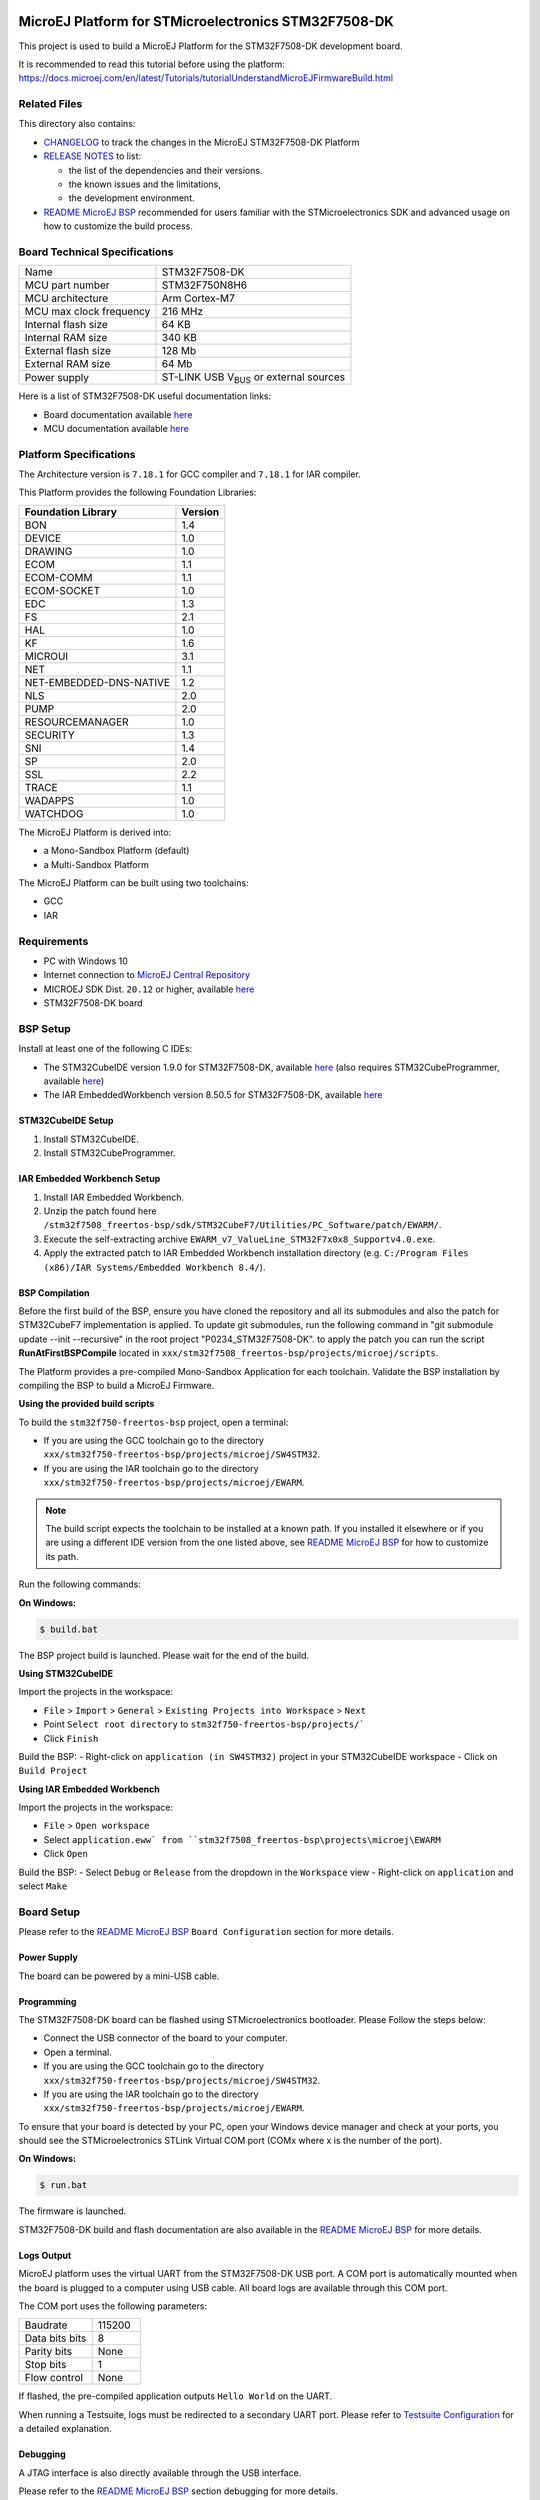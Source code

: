 .. image:: https://shields.microej.com/endpoint?url=https://repository.microej.com/packages/badges/sdk_5.6.json
   :alt: sdk_5.6 badge
   :align: left

.. image:: https://shields.microej.com/endpoint?url=https://repository.microej.com/packages/badges/arch_7.18.json
   :alt: arch_7.18 badge
   :align: left
..
    Copyright 2020-2023 MicroEJ Corp. All rights reserved.
    Use of this source code is governed by a BSD-style license that can be found with this software.

.. |BOARD_NAME| replace:: STM32F7508-DK
.. |PLATFORM_VER| replace:: 1.6.1
.. |RCP| replace:: MICROEJ SDK
.. |PLATFORM| replace:: MicroEJ Platform
.. |PLATFORMS| replace:: MicroEJ Platforms
.. |SIM| replace:: MicroEJ Simulator
.. |ARCH| replace:: MicroEJ Architecture
.. |CIDE| replace:: MICROEJ SDK
.. |RTOS| replace:: FreeRTOS RTOS
.. |MANUFACTURER| replace:: STMicroelectronics

.. _README MicroEJ BSP: ./stm32f7508_freertos-bsp/projects/microej/README.rst
.. _RELEASE NOTES: ./RELEASE_NOTES.rst
.. _CHANGELOG: ./CHANGELOG.rst

==========================================
|PLATFORM| for |MANUFACTURER| |BOARD_NAME|
==========================================

This project is used to build a |PLATFORM| for the |BOARD_NAME|
development board.

.. image:: ./images/stm32f7508-dk.png

It is recommended to read this tutorial before using the platform: https://docs.microej.com/en/latest/Tutorials/tutorialUnderstandMicroEJFirmwareBuild.html

Related Files
=============

This directory also contains:

* `CHANGELOG`_ to track the changes in the MicroEJ
  |BOARD_NAME| Platform
* `RELEASE NOTES`_ to list:

  - the list of the dependencies and their versions.
  - the known issues and the limitations,
  - the development environment.

* `README MicroEJ BSP`_ recommended for users familiar with the
  |MANUFACTURER| SDK and advanced usage on how to customize the build
  process.

Board Technical Specifications
==============================

.. list-table::

   * - Name
     - |BOARD_NAME|
   * - MCU part number
     - STM32F750N8H6
   * - MCU architecture
     - Arm Cortex-M7
   * - MCU max clock frequency
     - 216 MHz
   * - Internal flash size
     - 64 KB
   * - Internal RAM size
     - 340 KB
   * - External flash size
     - 128 Mb
   * - External RAM size
     - 64 Mb 
   * - Power supply
     - ST-LINK USB  V\ :sub:`BUS`\  or external sources

Here is a list of |BOARD_NAME| useful documentation links:

- Board documentation available `here <https://www.st.com/en/evaluation-tools/stm32f7508-dk.html#documentation>`__
- MCU documentation available `here <https://www.st.com/en/microcontrollers-microprocessors/stm32f750n8.html#documentation>`__

Platform Specifications
=======================

The Architecture version is ``7.18.1`` for GCC compiler and ``7.18.1`` for IAR compiler.

This Platform provides the following Foundation Libraries:

.. list-table::
   :header-rows: 1

   * - Foundation Library
     - Version
   * - BON
     - 1.4
   * - DEVICE
     - 1.0
   * - DRAWING
     - 1.0
   * - ECOM
     - 1.1
   * - ECOM-COMM
     - 1.1
   * - ECOM-SOCKET
     - 1.0
   * - EDC
     - 1.3
   * - FS
     - 2.1
   * - HAL
     - 1.0
   * - KF
     - 1.6
   * - MICROUI
     - 3.1
   * - NET
     - 1.1
   * - NET-EMBEDDED-DNS-NATIVE
     - 1.2
   * - NLS
     - 2.0
   * - PUMP
     - 2.0
   * - RESOURCEMANAGER
     - 1.0
   * - SECURITY
     - 1.3
   * - SNI
     - 1.4
   * - SP
     - 2.0
   * - SSL
     - 2.2
   * - TRACE
     - 1.1
   * - WADAPPS
     - 1.0
   * - WATCHDOG
     - 1.0

The |PLATFORM| is derived into:

- a Mono-Sandbox Platform (default)
- a Multi-Sandbox Platform

The |PLATFORM| can be built using two toolchains:

- GCC
- IAR

Requirements
============

- PC with Windows 10
- Internet connection to `MicroEJ Central Repository <https://developer.microej.com/central-repository/>`_
- |RCP| Dist. ``20.12`` or higher, available `here <https://developer.microej.com/get-started/>`_
- |BOARD_NAME| board

BSP Setup
=========

Install at least one of the following C IDEs:

- The STM32CubeIDE version 1.9.0 for |BOARD_NAME|, available `here <https://www.st.com/en/development-tools/stm32cubeide.html>`__ (also requires STM32CubeProgrammer, available `here <https://www.st.com/en/development-tools/stm32cubeprog.html>`__)
- The IAR EmbeddedWorkbench version 8.50.5 for |BOARD_NAME|, available `here <https://www.iar.com/iar-embedded-workbench/>`__

STM32CubeIDE Setup
------------------

1. Install STM32CubeIDE.
2. Install STM32CubeProgrammer.

IAR Embedded Workbench Setup
----------------------------

1. Install IAR Embedded Workbench.
2. Unzip the patch found here ``/stm32f7508_freertos-bsp/sdk/STM32CubeF7/Utilities/PC_Software/patch/EWARM/``.
3. Execute the self-extracting archive ``EWARM_v7_ValueLine_STM32F7x0x8_Supportv4.0.exe``.
4. Apply the extracted patch to IAR Embedded Workbench installation directory (e.g. ``C:/Program Files (x86)/IAR Systems/Embedded Workbench 8.4/``).


BSP Compilation
---------------

Before the first build of the BSP, ensure you have cloned the repository and all its submodules
and also the patch for STM32CubeF7 implementation is applied. To update git submodules, run the 
following command in "git submodule update --init --recursive" in the root project "P0234_STM32F7508-DK".
to apply the patch you can run the script **RunAtFirstBSPCompile** located in  ``xxx/stm32f7508_freertos-bsp/projects/microej/scripts``.

The Platform provides a pre-compiled Mono-Sandbox Application for each toolchain.
Validate the BSP installation by compiling the BSP to build a MicroEJ
Firmware.

**Using the provided build scripts**

To build the ``stm32f750-freertos-bsp`` project, open a
terminal:

- If you are using the GCC toolchain go to the directory ``xxx/stm32f750-freertos-bsp/projects/microej/SW4STM32``.
- If you are using the IAR toolchain go to the directory ``xxx/stm32f750-freertos-bsp/projects/microej/EWARM``.

.. note::

  The build script expects the toolchain to be installed at a known
  path. If you installed it elsewhere or if you are using a different IDE version from the one listed above, see `README MicroEJ BSP`_ for
  how to customize its path.

Run the following commands:

**On Windows:**

.. code-block:: sh

      $ build.bat 

The BSP project build is launched. Please wait for the end of the build.

**Using STM32CubeIDE**

Import the projects in the workspace:

- ``File`` > ``Import`` > ``General`` > ``Existing Projects into Workspace`` >
  ``Next``
- Point ``Select root directory`` to ``stm32f750-freertos-bsp/projects/```
- Click ``Finish``

Build the BSP:
- Right-click on ``application (in SW4STM32)`` project in your STM32CubeIDE workspace
- Click on ``Build Project``

**Using IAR Embedded Workbench**

Import the projects in the workspace:

- ``File`` > ``Open workspace`` 
- Select ``application.eww` from ``stm32f7508_freertos-bsp\projects\microej\EWARM``
- Click ``Open``

Build the BSP:
- Select ``Debug`` or ``Release`` from the dropdown in the ``Workspace`` view
- Right-click on ``application`` and select ``Make``

Board Setup
===========

Please refer to the `README MicroEJ BSP`_ ``Board Configuration`` section
for more details.

Power Supply
------------

The board can be powered by a mini-USB cable.

Programming
-----------

The |BOARD_NAME| board can be flashed using |MANUFACTURER|
bootloader. Please Follow the steps below:

- Connect the USB connector of the board to your computer.
- Open a terminal.
- If you are using the GCC toolchain go to the directory ``xxx/stm32f750-freertos-bsp/projects/microej/SW4STM32``.
- If you are using the IAR toolchain go to the directory ``xxx/stm32f750-freertos-bsp/projects/microej/EWARM``.

To ensure that your board is detected by your PC, open your Windows device manager and check at your ports, you should see the STMicroelectronics STLink Virtual COM port (COMx where x is the number of the port).

**On Windows:**

.. code-block:: sh

      $ run.bat 

The firmware is launched.

|BOARD_NAME| build and flash documentation are also available in the `README MicroEJ BSP`_ for more details.

Logs Output
-----------

MicroEJ platform uses the virtual UART from the |BOARD_NAME|
USB port.  A COM port is automatically mounted when the board is
plugged to a computer using USB cable.  All board logs are available
through this COM port.

The COM port uses the following parameters:

.. list-table::
   :widths: 3 2

   * - Baudrate
     - 115200
   * - Data bits bits
     - 8
   * - Parity bits
     - None
   * - Stop bits
     - 1
   * - Flow control
     - None

If flashed, the pre-compiled application outputs ``Hello World`` on
the UART.

When running a Testsuite, logs must be redirected to a secondary UART
port.  Please refer to `Testsuite Configuration`_ for a detailed
explanation.

Debugging
---------

A JTAG interface is also directly available through the USB interface.

Please refer to the `README MicroEJ BSP`_ section debugging for more
details.

Platform Setup
==============

Platform Import
---------------

Import the projects in |RCP| Workspace:

- ``File`` > ``Import`` > ``General`` > ``Existing Projects into Workspace`` >
  ``Next``
- Point ``Select root directory`` to where the project was cloned.
- Click ``Finish``

Inside |RCP|, the selected example is imported as several projects
prefixed by the given name:

- ``stm32f7508_freertos-configuration``: Contains the
  platform configuration description. Some modules are described in a
  specific sub-folder / with some optional configuration files
  (``.properties`` and / or ``.xml``).

- ``stm32f7508_freertos-bsp``: Contains a ready-to-use BSP
  software project for the |BOARD_NAME| board, including a
  |CIDE| project, an implementation of MicroEJ core engine (and
  extensions) port on |RTOS| and the |BOARD_NAME| board
  support package.

- ``stm32f7508_freertos-fp``: Contains the board description
  and images for the |SIM|. This project is updated once the platform
  is built.

- ``STM32F7508-Platform-CM7hardfp_GCC48-{version}``:
  Contains the |RCP| Platform project for the GCC toolchain which is empty by default until
  the Platform is built. This platform project will be the one built by default. To build using
  IAR toolchain instead, please see the note below.
  
- ``STM32F7508-Platform-CM7hardfp_IAR83-{version}``:
  Contains the |RCP| Platform project for the IAR toolchain which is empty by default until
  the Platform is built. This platform project will not be the one used by default. To build using
  IAR toolchain instead, please see the note below.

By default, the Platform is configured as a Mono-Sandbox Evaluation
Platform which will allow you to run any application on the Simulator.
However, to be able to run an application on the Device you need a license, if you don't have one, follow the procedure described
`here <https://docs.microej.com/en/latest/SDKUserGuide/licenses.html>`__.


.. note::

  | The default toolchain is GCC.
  | If you want to switch to the IAR toolchain:
- Open ``stm32f7508_freertos-configuration/module.properties`` and follow its documentation to set the ``xpf.name``, ``xpf.toolchain.name`` and ``xpf.version`` properties.

.. note::

  To build a Multi-Sandbox platform, open ``stm32f7508_freertos-configuration/STM32F7508.platform``,
  go to the ``Content`` tab and check ``Multi Applications``.


Platform Build
--------------

To build the Platform, please follow the steps below:

- Right-click on ``stm32f7508_freertos-configuration``
  project in your |RCP| workspace.
- Click on ``Build Module``

The build starts.  This step may take several minutes.  The first
time, the Platform build requires to download modules that are
available on the MicroEJ Central Repository.  You can see the progress
of the build steps in the MicroEJ console.

Please wait for the final message:

.. code-block::

                          BUILD SUCCESSFUL

At the end of the execution the |PLATFORM| is fully built for the
|BOARD_NAME| board and is ready to be linked into the |CIDE|
project.


The Platform project should be refreshed with no error in the |RCP|
``STM32F7508-Platform-CM7hardfp_GCC48-{version}``, or ``STM32F7508-Platform-CM7hardfp_IAR83-{version}``
if you changed the toolchain for IAR.

.. note::

  If the platform still shows an error, proceed to a manual refresh of the MicroEJ SDK package explorer (``right click in the package explorer`` -> ``Refresh``)

Please refer to https://docs.microej.com/en/latest/PlatformDeveloperGuide/platformOverview.html#build-process 
for more details about the MicroEJ platform build process

Please refer to https://docs.microej.com/en/latest/ApplicationDeveloperGuide/standaloneApplication.html
for more information on how to build a MicroEJ Standalone Application.

Testsuite Configuration
=======================

To run a Testsuite on the |BOARD_NAME| board please refer to the testsuite tutorial `here <https://docs.microej.com/en/latest/Tutorials/tutorialRunATestSuiteOnDevice.html>`__ 

In ``config.properties``, the property ``target.platform.dir`` must be
set to the absolute path to the platform.  For example
``C:/Platform-STMicroelectronics-STM32F7508-DK/STM32F7508-Platform-CM7hardfp_GCC48-{version}/source``.

Troubleshooting
===============

Files not found during the build
--------------------------------

Errors about files not found during the build may be caused by long
path.  Please refer to the known issues and limitations in the
`RELEASE NOTES`_ for a workaround.
